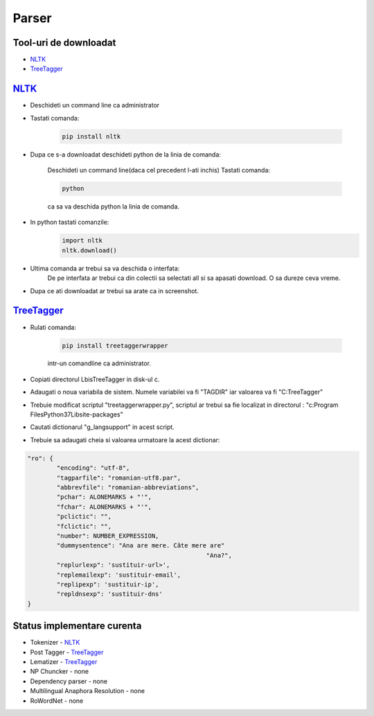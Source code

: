 ========================================
Parser
========================================


Tool-uri de downloadat
----------------------------------------

- `NLTK`_
- `TreeTagger`_

`NLTK`_
----------------------------------------

- Deschideti un command line ca administrator

- Tastati comanda:

	.. code-block:: bash
	
		pip install nltk
		
- Dupa ce s-a downloadat deschideti python de la linia de comanda:
	
	Deschideti un command line(daca cel precedent l-ati inchis)
	Tastati comanda: 
	
	.. code-block:: bash
			
		python
	
	ca sa va deschida python la linia de comanda.

- In python tastati comanzile:
	.. code-block:: python
	
		import nltk
		nltk.download()
		
- Ultima comanda ar trebui sa va deschida o interfata:
	De pe interfata ar trebui ca din colectii sa selectati all si sa apasati download. O sa dureze ceva vreme.

- Dupa ce ati downloadat ar trebui sa arate ca in screenshot.

	
`TreeTagger`_
----------------------------------------

- Rulati comanda:
	
	.. code-block:: bash
	
		pip install treetaggerwrapper
		
	intr-un comandline ca administrator.
- Copiati directorul Lbis\TreeTagger in disk-ul c.
- Adaugati o noua variabila de sistem. Numele variabilei va fi "TAGDIR" iar valoarea va fi "C:\TreeTagger"
- Trebuie modificat scriptul "treetaggerwrapper.py", scriptul ar trebui sa fie localizat in directorul : "c:\Program Files\Python37\Lib\site-packages\"
- Cautati dictionarul "g_langsupport" in acest script.
- Trebuie sa adaugati cheia si valoarea urmatoare la acest dictionar:

.. code-block:: python
			
	"ro": {
		"encoding": "utf-8",
		"tagparfile": "romanian-utf8.par",
		"abbrevfile": "romanian-abbreviations",
		"pchar": ALONEMARKS + "'",
		"fchar": ALONEMARKS + "'",
		"pclictic": "",
		"fclictic": "",
		"number": NUMBER_EXPRESSION,
		"dummysentence": "Ana are mere. Câte mere are"
							 "Ana?",
		"replurlexp": 'sustituir-url>',
		"replemailexp": 'sustituir-email',
		"replipexp": 'sustituir-ip',
		"repldnsexp": 'sustituir-dns'
	}

Status implementare curenta
--------------------------

- Tokenizer - `NLTK`_
- Post Tagger - `TreeTagger`_
- Lematizer - `TreeTagger`_
- NP Chuncker - none
- Dependency parser - none
- Multilingual Anaphora Resolution - none
- RoWordNet - none


.. _NLTK: http://nltk.org/
.. _TreeTagger: http://www.cis.uni-muenchen.de/~schmid/tools/TreeTagger/